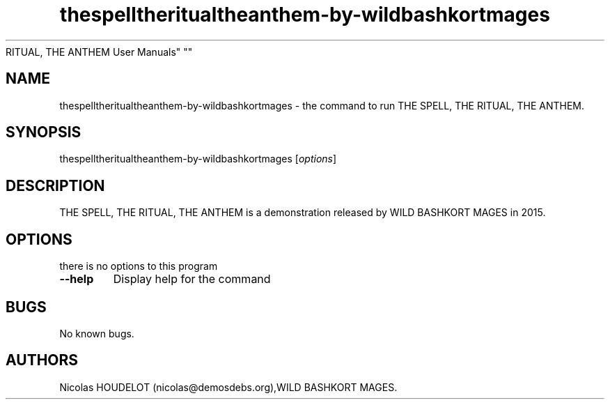 .\" Automatically generated by Pandoc 1.19.2.4
.\"
.TH "thespelltheritualtheanthem\-by\-wildbashkortmages" "6" "2019\-12\-21" "THE SPELL, THE
RITUAL, THE ANTHEM User Manuals" ""
.hy
.SH NAME
.PP
thespelltheritualtheanthem\-by\-wildbashkortmages \- the command to run
THE SPELL, THE RITUAL, THE ANTHEM.
.SH SYNOPSIS
.PP
thespelltheritualtheanthem\-by\-wildbashkortmages [\f[I]options\f[]]
.SH DESCRIPTION
.PP
THE SPELL, THE RITUAL, THE ANTHEM is a demonstration released by WILD
BASHKORT MAGES in 2015.
.SH OPTIONS
.PP
there is no options to this program
.TP
.B \-\-help
Display help for the command
.RS
.RE
.SH BUGS
.PP
No known bugs.
.SH AUTHORS
Nicolas HOUDELOT (nicolas\@demosdebs.org),WILD BASHKORT MAGES.
